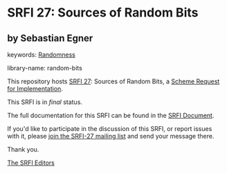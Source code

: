 * SRFI 27: Sources of Random Bits

** by Sebastian Egner



keywords: [[https://srfi.schemers.org/?keywords=randomness][Randomness]]

library-name: random-bits

This repository hosts [[https://srfi.schemers.org/srfi-27/][SRFI 27]]: Sources of Random Bits, a [[https://srfi.schemers.org/][Scheme Request for Implementation]].

This SRFI is in /final/ status.

The full documentation for this SRFI can be found in the [[https://srfi.schemers.org/srfi-27/srfi-27.html][SRFI Document]].

If you'd like to participate in the discussion of this SRFI, or report issues with it, please [[https://srfi.schemers.org/srfi-27/][join the SRFI-27 mailing list]] and send your message there.

Thank you.


[[mailto:srfi-editors@srfi.schemers.org][The SRFI Editors]]
